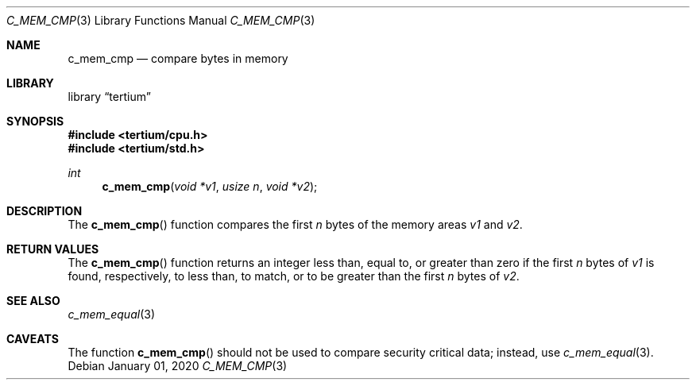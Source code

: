 .Dd $Mdocdate: January 01 2020 $
.Dt C_MEM_CMP 3
.Os
.Sh NAME
.Nm c_mem_cmp
.Nd compare bytes in memory
.Sh LIBRARY
.Lb tertium
.Sh SYNOPSIS
.In tertium/cpu.h
.In tertium/std.h
.Ft int
.Fn c_mem_cmp "void *v1" "usize n" "void *v2"
.Sh DESCRIPTION
The
.Fn c_mem_cmp
function compares the first
.Fa n
bytes of the memory areas
.Fa v1
and
.Fa v2 .
.Sh RETURN VALUES
The
.Fn c_mem_cmp
function returns an integer less than, equal to, or greater than zero
if the first
.Fa n
bytes of
.Fa v1
is found, respectively, to less than, to match, or to be greater than
the first
.Fa n
bytes of
.Fa v2 .
.Sh SEE ALSO
.Xr c_mem_equal 3
.Sh CAVEATS
The function
.Fn c_mem_cmp
should not be used to compare security critical data;
instead, use
.Xr c_mem_equal 3 .
